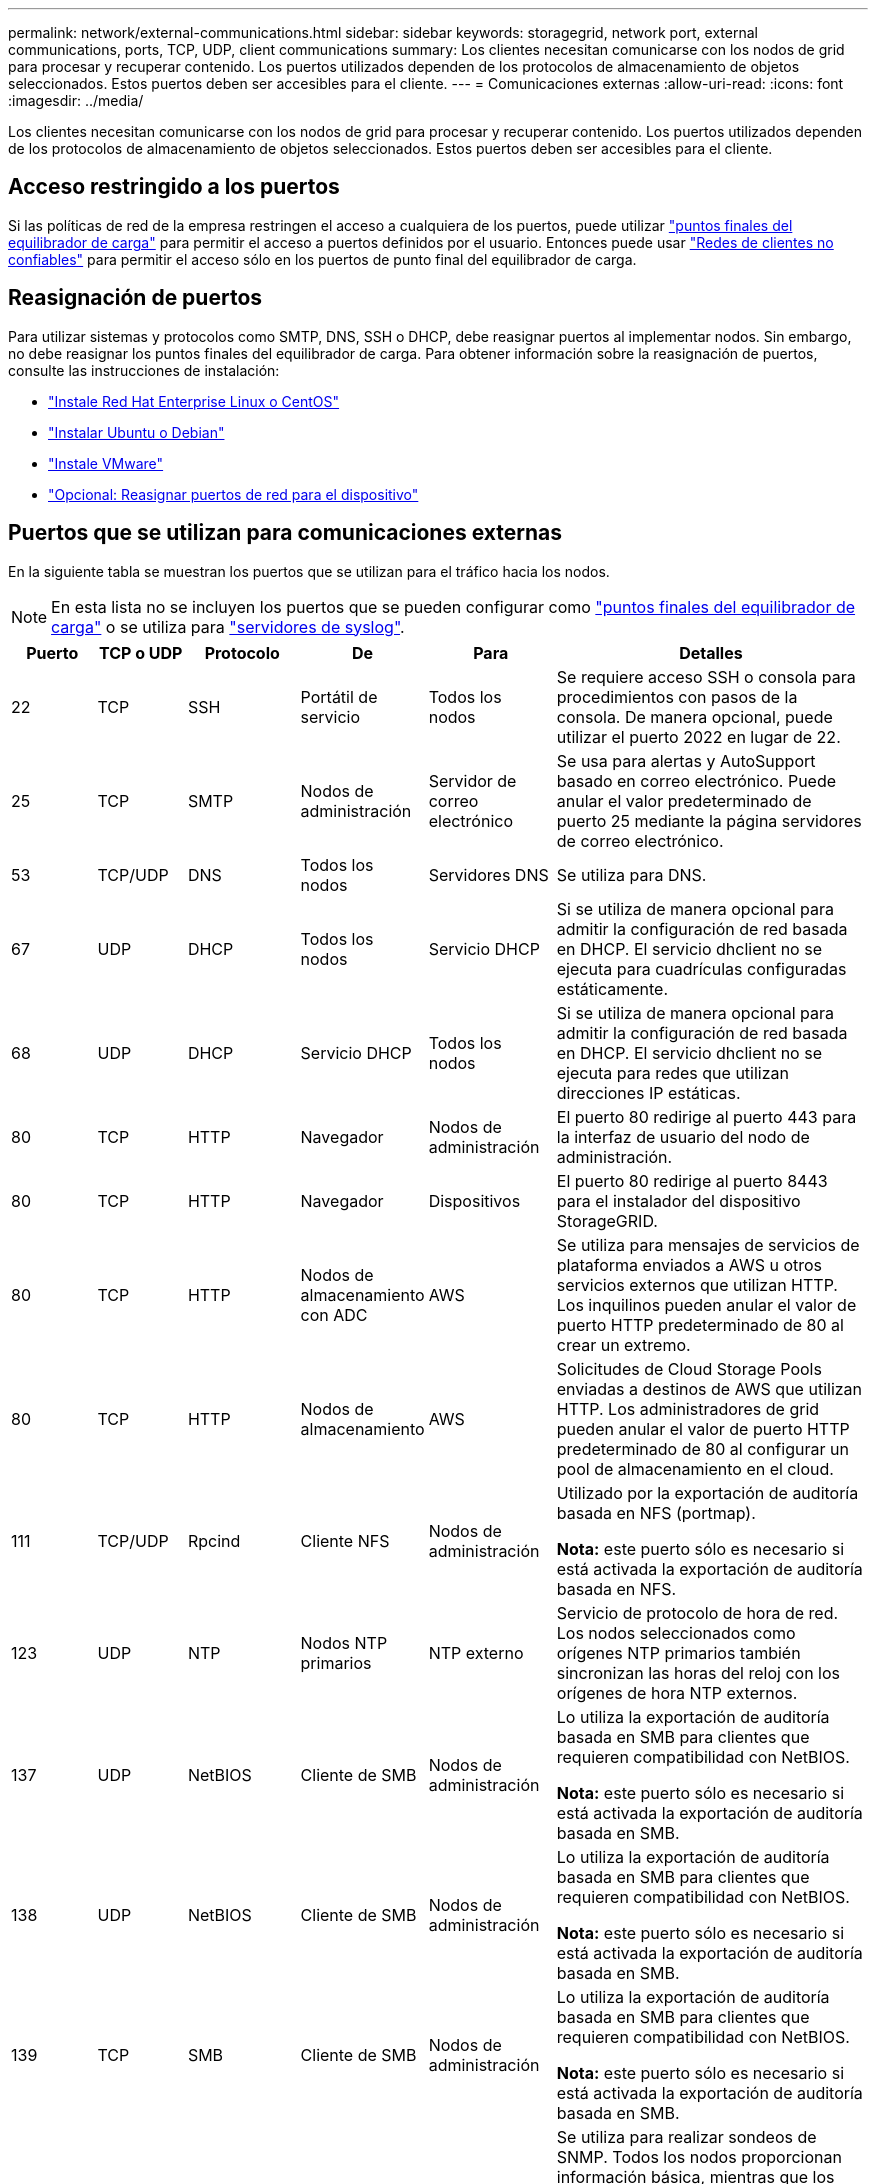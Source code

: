 ---
permalink: network/external-communications.html 
sidebar: sidebar 
keywords: storagegrid, network port, external communications, ports, TCP, UDP, client communications 
summary: Los clientes necesitan comunicarse con los nodos de grid para procesar y recuperar contenido. Los puertos utilizados dependen de los protocolos de almacenamiento de objetos seleccionados. Estos puertos deben ser accesibles para el cliente. 
---
= Comunicaciones externas
:allow-uri-read: 
:icons: font
:imagesdir: ../media/


[role="lead"]
Los clientes necesitan comunicarse con los nodos de grid para procesar y recuperar contenido. Los puertos utilizados dependen de los protocolos de almacenamiento de objetos seleccionados. Estos puertos deben ser accesibles para el cliente.



== Acceso restringido a los puertos

Si las políticas de red de la empresa restringen el acceso a cualquiera de los puertos, puede utilizar link:../admin/configuring-load-balancer-endpoints.html["puntos finales del equilibrador de carga"] para permitir el acceso a puertos definidos por el usuario. Entonces puede usar link:../admin/manage-firewall-controls.html["Redes de clientes no confiables"] para permitir el acceso sólo en los puertos de punto final del equilibrador de carga.



== Reasignación de puertos

Para utilizar sistemas y protocolos como SMTP, DNS, SSH o DHCP, debe reasignar puertos al implementar nodos. Sin embargo, no debe reasignar los puntos finales del equilibrador de carga. Para obtener información sobre la reasignación de puertos, consulte las instrucciones de instalación:

* link:../rhel/index.html["Instale Red Hat Enterprise Linux o CentOS"]
* link:../ubuntu/index.html["Instalar Ubuntu o Debian"]
* link:../vmware/index.html["Instale VMware"]
* link:../installconfig/optional-remapping-network-ports-for-appliance.html["Opcional: Reasignar puertos de red para el dispositivo"]




== Puertos que se utilizan para comunicaciones externas

En la siguiente tabla se muestran los puertos que se utilizan para el tráfico hacia los nodos.


NOTE: En esta lista no se incluyen los puertos que se pueden configurar como link:../admin/configuring-load-balancer-endpoints.html["puntos finales del equilibrador de carga"] o se utiliza para link:../monitor/configuring-syslog-server.html["servidores de syslog"].

[cols="1a,1a,1a,1a,1a,4a"]
|===
| Puerto | TCP o UDP | Protocolo | De | Para | Detalles 


 a| 
22
 a| 
TCP
 a| 
SSH
 a| 
Portátil de servicio
 a| 
Todos los nodos
 a| 
Se requiere acceso SSH o consola para procedimientos con pasos de la consola. De manera opcional, puede utilizar el puerto 2022 en lugar de 22.



 a| 
25
 a| 
TCP
 a| 
SMTP
 a| 
Nodos de administración
 a| 
Servidor de correo electrónico
 a| 
Se usa para alertas y AutoSupport basado en correo electrónico. Puede anular el valor predeterminado de puerto 25 mediante la página servidores de correo electrónico.



 a| 
53
 a| 
TCP/UDP
 a| 
DNS
 a| 
Todos los nodos
 a| 
Servidores DNS
 a| 
Se utiliza para DNS.



 a| 
67
 a| 
UDP
 a| 
DHCP
 a| 
Todos los nodos
 a| 
Servicio DHCP
 a| 
Si se utiliza de manera opcional para admitir la configuración de red basada en DHCP. El servicio dhclient no se ejecuta para cuadrículas configuradas estáticamente.



 a| 
68
 a| 
UDP
 a| 
DHCP
 a| 
Servicio DHCP
 a| 
Todos los nodos
 a| 
Si se utiliza de manera opcional para admitir la configuración de red basada en DHCP. El servicio dhclient no se ejecuta para redes que utilizan direcciones IP estáticas.



 a| 
80
 a| 
TCP
 a| 
HTTP
 a| 
Navegador
 a| 
Nodos de administración
 a| 
El puerto 80 redirige al puerto 443 para la interfaz de usuario del nodo de administración.



 a| 
80
 a| 
TCP
 a| 
HTTP
 a| 
Navegador
 a| 
Dispositivos
 a| 
El puerto 80 redirige al puerto 8443 para el instalador del dispositivo StorageGRID.



 a| 
80
 a| 
TCP
 a| 
HTTP
 a| 
Nodos de almacenamiento con ADC
 a| 
AWS
 a| 
Se utiliza para mensajes de servicios de plataforma enviados a AWS u otros servicios externos que utilizan HTTP. Los inquilinos pueden anular el valor de puerto HTTP predeterminado de 80 al crear un extremo.



 a| 
80
 a| 
TCP
 a| 
HTTP
 a| 
Nodos de almacenamiento
 a| 
AWS
 a| 
Solicitudes de Cloud Storage Pools enviadas a destinos de AWS que utilizan HTTP. Los administradores de grid pueden anular el valor de puerto HTTP predeterminado de 80 al configurar un pool de almacenamiento en el cloud.



 a| 
111
 a| 
TCP/UDP
 a| 
Rpcind
 a| 
Cliente NFS
 a| 
Nodos de administración
 a| 
Utilizado por la exportación de auditoría basada en NFS (portmap).

*Nota:* este puerto sólo es necesario si está activada la exportación de auditoría basada en NFS.



 a| 
123
 a| 
UDP
 a| 
NTP
 a| 
Nodos NTP primarios
 a| 
NTP externo
 a| 
Servicio de protocolo de hora de red. Los nodos seleccionados como orígenes NTP primarios también sincronizan las horas del reloj con los orígenes de hora NTP externos.



 a| 
137
 a| 
UDP
 a| 
NetBIOS
 a| 
Cliente de SMB
 a| 
Nodos de administración
 a| 
Lo utiliza la exportación de auditoría basada en SMB para clientes que requieren compatibilidad con NetBIOS.

*Nota:* este puerto sólo es necesario si está activada la exportación de auditoría basada en SMB.



 a| 
138
 a| 
UDP
 a| 
NetBIOS
 a| 
Cliente de SMB
 a| 
Nodos de administración
 a| 
Lo utiliza la exportación de auditoría basada en SMB para clientes que requieren compatibilidad con NetBIOS.

*Nota:* este puerto sólo es necesario si está activada la exportación de auditoría basada en SMB.



 a| 
139
 a| 
TCP
 a| 
SMB
 a| 
Cliente de SMB
 a| 
Nodos de administración
 a| 
Lo utiliza la exportación de auditoría basada en SMB para clientes que requieren compatibilidad con NetBIOS.

*Nota:* este puerto sólo es necesario si está activada la exportación de auditoría basada en SMB.



 a| 
161
 a| 
TCP/UDP
 a| 
SNMP
 a| 
Cliente SNMP
 a| 
Todos los nodos
 a| 
Se utiliza para realizar sondeos de SNMP. Todos los nodos proporcionan información básica, mientras que los nodos de administrador también proporcionan datos de alertas y alarmas. El puerto UDP 161 se establece de forma predeterminada cuando está configurado.

*Nota:* este puerto sólo es necesario y sólo se abre en el firewall del nodo si SNMP está configurado. Si planea utilizar SNMP, puede configurar puertos alternativos.

*Nota:* para obtener más información sobre el uso de SNMP con StorageGRID, póngase en contacto con su representante de cuentas de NetApp.



 a| 
162
 a| 
TCP/UDP
 a| 
Notificaciones SNMP
 a| 
Todos los nodos
 a| 
Destinos de notificaciones
 a| 
Las notificaciones y capturas de SNMP salientes se muestran de forma predeterminada en el puerto UDP 162.

*Nota:* este puerto sólo es necesario si SNMP está activado y los destinos de notificación están configurados. Si planea utilizar SNMP, puede configurar puertos alternativos.

*Nota:* para obtener más información sobre el uso de SNMP con StorageGRID, póngase en contacto con su representante de cuentas de NetApp.



 a| 
389
 a| 
TCP/UDP
 a| 
LDAP
 a| 
Nodos de almacenamiento con ADC
 a| 
Active Directory/LDAP
 a| 
Se utiliza para conectarse a un servidor Active Directory o LDAP para la Federación de identidades.



 a| 
443
 a| 
TCP
 a| 
HTTPS
 a| 
Navegador
 a| 
Nodos de administración
 a| 
Lo utilizan los exploradores web y los clientes de API de administración para acceder a Grid Manager y a arrendatario Manager.

*Nota*: Si cierra los puertos 443 o 8443 de Grid Manager, cualquier usuario conectado actualmente a un puerto bloqueado, incluido usted, perderá el acceso a Grid Manager a menos que su dirección IP se haya agregado a la lista de direcciones con privilegios. Consulte link:../admin/configure-firewall-controls.html["Configurar los controles del firewall"] Para configurar direcciones IP con privilegios.



 a| 
443
 a| 
TCP
 a| 
HTTPS
 a| 
Nodos de administración
 a| 
Active Directory
 a| 
Lo utilizan los nodos de administrador que se conectan a Active Directory si el inicio de sesión único (SSO) está habilitado.



 a| 
443
 a| 
TCP
 a| 
HTTPS
 a| 
Nodos de archivado
 a| 
Amazon S3
 a| 
Se usa para acceder a Amazon S3 desde nodos de archivado.



 a| 
443
 a| 
TCP
 a| 
HTTPS
 a| 
Nodos de almacenamiento con ADC
 a| 
AWS
 a| 
Se utiliza para los mensajes de servicios de la plataforma enviados a AWS u otros servicios externos que utilizan HTTPS. Los inquilinos pueden anular el valor de puerto HTTP predeterminado de 443 al crear un extremo.



 a| 
443
 a| 
TCP
 a| 
HTTPS
 a| 
Nodos de almacenamiento
 a| 
AWS
 a| 
Solicitudes de Cloud Storage Pools enviadas a destinos de AWS que utilizan HTTPS. Los administradores de grid pueden anular el valor predeterminado del puerto HTTPS de 443 al configurar un pool de almacenamiento en el cloud.



 a| 
445
 a| 
TCP
 a| 
SMB
 a| 
Cliente de SMB
 a| 
Nodos de administración
 a| 
Utilizado por la exportación de auditoría basada en SMB.

*Nota:* este puerto sólo es necesario si está activada la exportación de auditoría basada en SMB.



 a| 
903
 a| 
TCP
 a| 
NFS
 a| 
Cliente NFS
 a| 
Nodos de administración
 a| 
Utilizada por la exportación de auditorías basadas en NFS (`rpc.mountd`).

*Nota:* este puerto sólo es necesario si está activada la exportación de auditoría basada en NFS.



 a| 
2022
 a| 
TCP
 a| 
SSH
 a| 
Portátil de servicio
 a| 
Todos los nodos
 a| 
Se requiere acceso SSH o consola para procedimientos con pasos de la consola. De manera opcional, puede utilizar el puerto 22 en lugar de 2022.



 a| 
2049
 a| 
TCP
 a| 
NFS
 a| 
Cliente NFS
 a| 
Nodos de administración
 a| 
Utilizada por la exportación de auditoría basada en NFS (nfs).

*Nota:* este puerto sólo es necesario si está activada la exportación de auditoría basada en NFS.



 a| 
5353
 a| 
UDP
 a| 
MDNS
 a| 
Todos los nodos
 a| 
Todos los nodos
 a| 
Proporciona el servicio DNS de multidifusión (mDNS) que se utiliza para los cambios de IP de red completa y para la detección de nodos de administración principales durante la instalación, la expansión y la recuperación.



 a| 
5696
 a| 
TCP
 a| 
KMIP
 a| 
Dispositivo
 a| 
KMS
 a| 
Protocolo de interoperabilidad de gestión de claves (KMIP) tráfico externo de los dispositivos configurados para el cifrado de nodos en el servidor de gestión de claves (KMS), a menos que se especifique un puerto diferente en la página de configuración de KMS del instalador de dispositivos de StorageGRID.



 a| 
8022
 a| 
TCP
 a| 
SSH
 a| 
Portátil de servicio
 a| 
Todos los nodos
 a| 
SSH en el puerto 8022 otorga acceso al sistema operativo base en las plataformas de dispositivos y nodos virtuales para que admitan y solucionar problemas. Este puerto no se usa para los nodos basados en Linux (configuración básica) y no es necesario acceder a ellos entre los nodos de grid ni durante las operaciones normales.



 a| 
8443
 a| 
TCP
 a| 
HTTPS
 a| 
Navegador
 a| 
Nodos de administración
 a| 
Opcional. Lo utilizan los exploradores web y los clientes API de administración para acceder a Grid Manager. Se puede utilizar para separar las comunicaciones de Grid Manager y de arrendatario Manager.

*Nota*: Si cierra los puertos 443 o 8443 de Grid Manager, cualquier usuario conectado actualmente a un puerto bloqueado, incluido usted, perderá el acceso a Grid Manager a menos que su dirección IP se haya agregado a la lista de direcciones con privilegios. Consulte link:../admin/configure-firewall-controls.html["Configurar los controles del firewall"] Para configurar direcciones IP con privilegios.



 a| 
9022
 a| 
TCP
 a| 
SSH
 a| 
Portátil de servicio
 a| 
Dispositivos
 a| 
Concede acceso a los dispositivos StorageGRID en modo de preconfiguración para soporte y resolución de problemas. No es necesario que este puerto esté accesible entre los nodos de grid ni durante las operaciones normales.



 a| 
9091
 a| 
TCP
 a| 
HTTPS
 a| 
Servicio Grafana externo
 a| 
Nodos de administración
 a| 
Utilizados por servicios de Grafana externos para un acceso seguro al servicio Prometheus de StorageGRID.

*Nota:* este puerto sólo es necesario si está habilitado el acceso a Prometheus basado en certificados.



 a| 
9443
 a| 
TCP
 a| 
HTTPS
 a| 
Navegador
 a| 
Nodos de administración
 a| 
Opcional. Lo utilizan exploradores web y clientes de API de gestión para acceder al administrador de inquilinos. Se puede utilizar para separar las comunicaciones de Grid Manager y de arrendatario Manager.



 a| 
18082
 a| 
TCP
 a| 
HTTPS
 a| 
Clientes S3
 a| 
Nodos de almacenamiento
 a| 
Tráfico del cliente de S3 directamente a los nodos de almacenamiento (HTTPS).



 a| 
18083
 a| 
TCP
 a| 
HTTPS
 a| 
Clientes Swift
 a| 
Nodos de almacenamiento
 a| 
El tráfico del cliente de Swift directamente a los nodos de almacenamiento (HTTPS).



 a| 
18084
 a| 
TCP
 a| 
HTTP
 a| 
Clientes S3
 a| 
Nodos de almacenamiento
 a| 
Tráfico del cliente de S3 directamente a los nodos de almacenamiento (HTTP).



 a| 
18085
 a| 
TCP
 a| 
HTTP
 a| 
Clientes Swift
 a| 
Nodos de almacenamiento
 a| 
Tráfico de clientes de Swift directamente a los nodos de almacenamiento (HTTP).



 a| 
23000-23999
 a| 
TCP
 a| 
HTTPS
 a| 
Todos los nodos en la cuadrícula de origen para la replicación entre grid
 a| 
Nodos de administración y nodos de puerta de enlace en el grid de destino para la replicación entre grid
 a| 
Este rango de puertos está reservado para conexiones de federación de grid. Ambas cuadrículas de una conexión determinada utilizan el mismo puerto.

|===